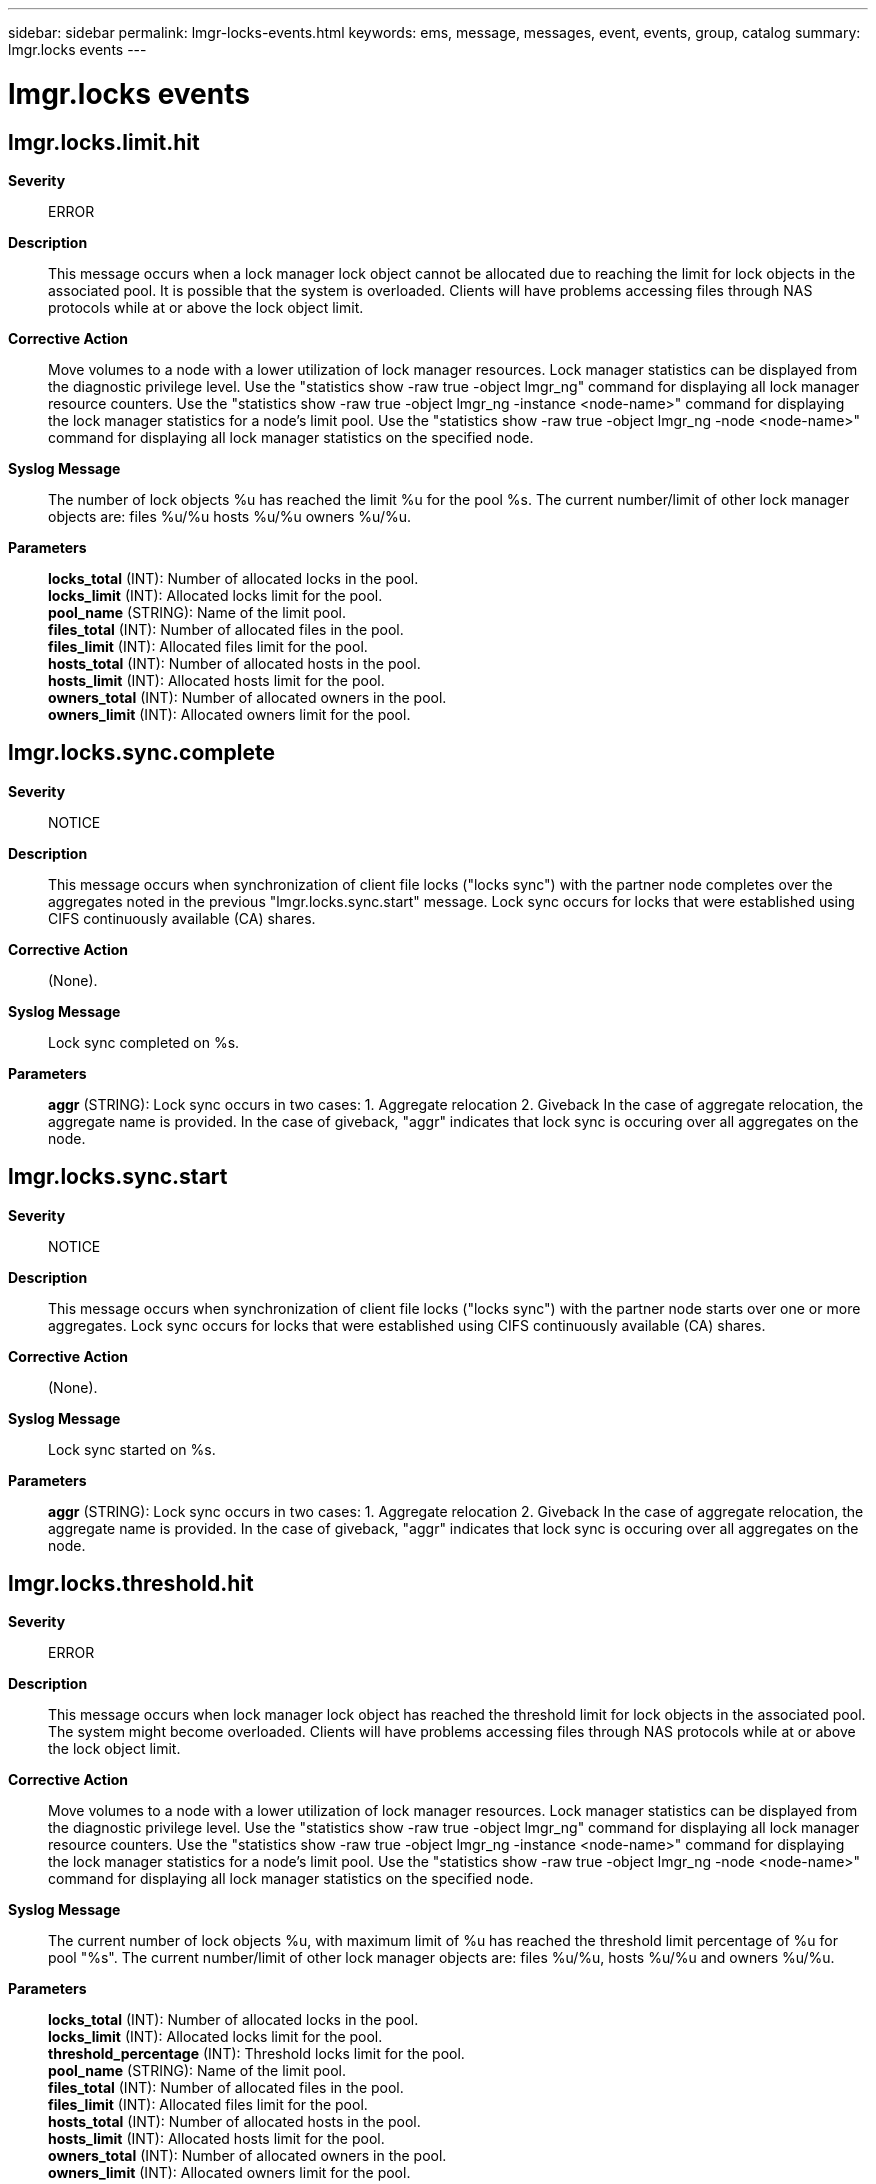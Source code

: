 ---
sidebar: sidebar
permalink: lmgr-locks-events.html
keywords: ems, message, messages, event, events, group, catalog
summary: lmgr.locks events
---

= lmgr.locks events
:toclevels: 1
:hardbreaks:
:nofooter:
:icons: font
:linkattrs:
:imagesdir: ./media/

== lmgr.locks.limit.hit
*Severity*::
ERROR
*Description*::
This message occurs when a lock manager lock object cannot be allocated due to reaching the limit for lock objects in the associated pool. It is possible that the system is overloaded. Clients will have problems accessing files through NAS protocols while at or above the lock object limit.
*Corrective Action*::
Move volumes to a node with a lower utilization of lock manager resources. Lock manager statistics can be displayed from the diagnostic privilege level. Use the "statistics show -raw true -object lmgr_ng" command for displaying all lock manager resource counters. Use the "statistics show -raw true -object lmgr_ng -instance <node-name>" command for displaying the lock manager statistics for a node's limit pool. Use the "statistics show -raw true -object lmgr_ng -node <node-name>" command for displaying all lock manager statistics on the specified node.
*Syslog Message*::
The number of lock objects %u has reached the limit %u for the pool %s. The current number/limit of other lock manager objects are: files %u/%u hosts %u/%u owners %u/%u.
*Parameters*::
*locks_total* (INT): Number of allocated locks in the pool.
*locks_limit* (INT): Allocated locks limit for the pool.
*pool_name* (STRING): Name of the limit pool.
*files_total* (INT): Number of allocated files in the pool.
*files_limit* (INT): Allocated files limit for the pool.
*hosts_total* (INT): Number of allocated hosts in the pool.
*hosts_limit* (INT): Allocated hosts limit for the pool.
*owners_total* (INT): Number of allocated owners in the pool.
*owners_limit* (INT): Allocated owners limit for the pool.

== lmgr.locks.sync.complete
*Severity*::
NOTICE
*Description*::
This message occurs when synchronization of client file locks ("locks sync") with the partner node completes over the aggregates noted in the previous "lmgr.locks.sync.start" message. Lock sync occurs for locks that were established using CIFS continuously available (CA) shares.
*Corrective Action*::
(None).
*Syslog Message*::
Lock sync completed on %s.
*Parameters*::
*aggr* (STRING): Lock sync occurs in two cases: 1. Aggregate relocation 2. Giveback In the case of aggregate relocation, the aggregate name is provided. In the case of giveback, "aggr" indicates that lock sync is occuring over all aggregates on the node.

== lmgr.locks.sync.start
*Severity*::
NOTICE
*Description*::
This message occurs when synchronization of client file locks ("locks sync") with the partner node starts over one or more aggregates. Lock sync occurs for locks that were established using CIFS continuously available (CA) shares.
*Corrective Action*::
(None).
*Syslog Message*::
Lock sync started on %s.
*Parameters*::
*aggr* (STRING): Lock sync occurs in two cases: 1. Aggregate relocation 2. Giveback In the case of aggregate relocation, the aggregate name is provided. In the case of giveback, "aggr" indicates that lock sync is occuring over all aggregates on the node.

== lmgr.locks.threshold.hit
*Severity*::
ERROR
*Description*::
This message occurs when lock manager lock object has reached the threshold limit for lock objects in the associated pool. The system might become overloaded. Clients will have problems accessing files through NAS protocols while at or above the lock object limit.
*Corrective Action*::
Move volumes to a node with a lower utilization of lock manager resources. Lock manager statistics can be displayed from the diagnostic privilege level. Use the "statistics show -raw true -object lmgr_ng" command for displaying all lock manager resource counters. Use the "statistics show -raw true -object lmgr_ng -instance <node-name>" command for displaying the lock manager statistics for a node's limit pool. Use the "statistics show -raw true -object lmgr_ng -node <node-name>" command for displaying all lock manager statistics on the specified node.
*Syslog Message*::
The current number of lock objects %u, with maximum limit of %u has reached the threshold limit percentage of %u for pool "%s". The current number/limit of other lock manager objects are: files %u/%u, hosts %u/%u and owners %u/%u.
*Parameters*::
*locks_total* (INT): Number of allocated locks in the pool.
*locks_limit* (INT): Allocated locks limit for the pool.
*threshold_percentage* (INT): Threshold locks limit for the pool.
*pool_name* (STRING): Name of the limit pool.
*files_total* (INT): Number of allocated files in the pool.
*files_limit* (INT): Allocated files limit for the pool.
*hosts_total* (INT): Number of allocated hosts in the pool.
*hosts_limit* (INT): Allocated hosts limit for the pool.
*owners_total* (INT): Number of allocated owners in the pool.
*owners_limit* (INT): Allocated owners limit for the pool.
